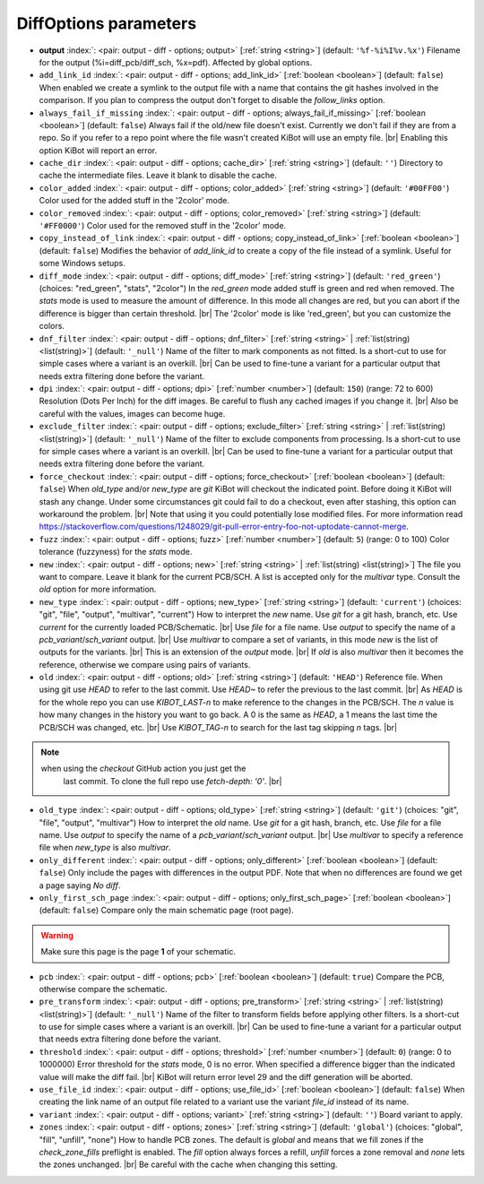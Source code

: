 .. _DiffOptions:


DiffOptions parameters
~~~~~~~~~~~~~~~~~~~~~~

-  **output** :index:`: <pair: output - diff - options; output>` [:ref:`string <string>`] (default: ``'%f-%i%I%v.%x'``) Filename for the output (%i=diff_pcb/diff_sch, %x=pdf). Affected by global options.
-  ``add_link_id`` :index:`: <pair: output - diff - options; add_link_id>` [:ref:`boolean <boolean>`] (default: ``false``) When enabled we create a symlink to the output file with a name that contains the
   git hashes involved in the comparison. If you plan to compress the output don't
   forget to disable the `follow_links` option.
-  ``always_fail_if_missing`` :index:`: <pair: output - diff - options; always_fail_if_missing>` [:ref:`boolean <boolean>`] (default: ``false``) Always fail if the old/new file doesn't exist. Currently we don't fail if they are from a repo.
   So if you refer to a repo point where the file wasn't created KiBot will use an empty file. |br|
   Enabling this option KiBot will report an error.
-  ``cache_dir`` :index:`: <pair: output - diff - options; cache_dir>` [:ref:`string <string>`] (default: ``''``) Directory to cache the intermediate files. Leave it blank to disable the cache.
-  ``color_added`` :index:`: <pair: output - diff - options; color_added>` [:ref:`string <string>`] (default: ``'#00FF00'``) Color used for the added stuff in the '2color' mode.
-  ``color_removed`` :index:`: <pair: output - diff - options; color_removed>` [:ref:`string <string>`] (default: ``'#FF0000'``) Color used for the removed stuff in the '2color' mode.
-  ``copy_instead_of_link`` :index:`: <pair: output - diff - options; copy_instead_of_link>` [:ref:`boolean <boolean>`] (default: ``false``) Modifies the behavior of `add_link_id` to create a copy of the file instead of a
   symlink. Useful for some Windows setups.
-  ``diff_mode`` :index:`: <pair: output - diff - options; diff_mode>` [:ref:`string <string>`] (default: ``'red_green'``) (choices: "red_green", "stats", "2color") In the `red_green` mode added stuff is green and red when removed.
   The `stats` mode is used to measure the amount of difference. In this mode all
   changes are red, but you can abort if the difference is bigger than certain threshold. |br|
   The '2color' mode is like 'red_green', but you can customize the colors.
-  ``dnf_filter`` :index:`: <pair: output - diff - options; dnf_filter>` [:ref:`string <string>` | :ref:`list(string) <list(string)>`] (default: ``'_null'``) Name of the filter to mark components as not fitted.
   Is a short-cut to use for simple cases where a variant is an overkill. |br|
   Can be used to fine-tune a variant for a particular output that needs extra filtering done before the
   variant.

-  ``dpi`` :index:`: <pair: output - diff - options; dpi>` [:ref:`number <number>`] (default: ``150``) (range: 72 to 600) Resolution (Dots Per Inch) for the diff images.
   Be careful to flush any cached images if you change it. |br|
   Also be careful with the values, images can become huge.
-  ``exclude_filter`` :index:`: <pair: output - diff - options; exclude_filter>` [:ref:`string <string>` | :ref:`list(string) <list(string)>`] (default: ``'_null'``) Name of the filter to exclude components from processing.
   Is a short-cut to use for simple cases where a variant is an overkill. |br|
   Can be used to fine-tune a variant for a particular output that needs extra filtering done before the
   variant.

-  ``force_checkout`` :index:`: <pair: output - diff - options; force_checkout>` [:ref:`boolean <boolean>`] (default: ``false``) When `old_type` and/or `new_type` are `git` KiBot will checkout the indicated point.
   Before doing it KiBot will stash any change. Under some circumstances git could fail
   to do a checkout, even after stashing, this option can workaround the problem. |br|
   Note that using it you could potentially lose modified files. For more information
   read https://stackoverflow.com/questions/1248029/git-pull-error-entry-foo-not-uptodate-cannot-merge.
-  ``fuzz`` :index:`: <pair: output - diff - options; fuzz>` [:ref:`number <number>`] (default: ``5``) (range: 0 to 100) Color tolerance (fuzzyness) for the `stats` mode.
-  ``new`` :index:`: <pair: output - diff - options; new>` [:ref:`string <string>` | :ref:`list(string) <list(string)>`] The file you want to compare. Leave it blank for the current PCB/SCH.
   A list is accepted only for the `multivar` type. Consult the `old` option for more information.
-  ``new_type`` :index:`: <pair: output - diff - options; new_type>` [:ref:`string <string>`] (default: ``'current'``) (choices: "git", "file", "output", "multivar", "current") How to interpret the `new` name. Use `git` for a git hash, branch, etc.
   Use `current` for the currently loaded PCB/Schematic. |br|
   Use `file` for a file name. Use `output` to specify the name of a `pcb_variant`/`sch_variant` output. |br|
   Use `multivar` to compare a set of variants, in this mode `new` is the list of outputs for the variants. |br|
   This is an extension of the `output` mode. |br|
   If `old` is also `multivar` then it becomes the reference, otherwise we compare using pairs of variants.
-  ``old`` :index:`: <pair: output - diff - options; old>` [:ref:`string <string>`] (default: ``'HEAD'``) Reference file. When using git use `HEAD` to refer to the last commit.
   Use `HEAD~` to refer the previous to the last commit. |br|
   As `HEAD` is for the whole repo you can use `KIBOT_LAST-n` to make
   reference to the changes in the PCB/SCH. The `n` value is how many
   changes in the history you want to go back. A 0 is the same as `HEAD`,
   a 1 means the last time the PCB/SCH was changed, etc. |br|
   Use `KIBOT_TAG-n` to search for the last tag skipping `n` tags. |br|

.. note::
      when using the `checkout` GitHub action you just get the
                   last commit. To clone the full repo use `fetch-depth: '0'`. |br|
..

-  ``old_type`` :index:`: <pair: output - diff - options; old_type>` [:ref:`string <string>`] (default: ``'git'``) (choices: "git", "file", "output", "multivar") How to interpret the `old` name. Use `git` for a git hash, branch, etc.
   Use `file` for a file name. Use `output` to specify the name of a `pcb_variant`/`sch_variant` output. |br|
   Use `multivar` to specify a reference file when `new_type` is also `multivar`.
-  ``only_different`` :index:`: <pair: output - diff - options; only_different>` [:ref:`boolean <boolean>`] (default: ``false``) Only include the pages with differences in the output PDF.
   Note that when no differences are found we get a page saying *No diff*.
-  ``only_first_sch_page`` :index:`: <pair: output - diff - options; only_first_sch_page>` [:ref:`boolean <boolean>`] (default: ``false``) Compare only the main schematic page (root page).
   
.. warning::
   Make sure this page is the page **1** of your schematic.
..

-  ``pcb`` :index:`: <pair: output - diff - options; pcb>` [:ref:`boolean <boolean>`] (default: ``true``) Compare the PCB, otherwise compare the schematic.
-  ``pre_transform`` :index:`: <pair: output - diff - options; pre_transform>` [:ref:`string <string>` | :ref:`list(string) <list(string)>`] (default: ``'_null'``) Name of the filter to transform fields before applying other filters.
   Is a short-cut to use for simple cases where a variant is an overkill. |br|
   Can be used to fine-tune a variant for a particular output that needs extra filtering done before the
   variant.

-  ``threshold`` :index:`: <pair: output - diff - options; threshold>` [:ref:`number <number>`] (default: ``0``) (range: 0 to 1000000) Error threshold for the `stats` mode, 0 is no error. When specified a
   difference bigger than the indicated value will make the diff fail. |br|
   KiBot will return error level 29 and the diff generation will be aborted.
-  ``use_file_id`` :index:`: <pair: output - diff - options; use_file_id>` [:ref:`boolean <boolean>`] (default: ``false``) When creating the link name of an output file related to a variant use the variant
   `file_id` instead of its name.
-  ``variant`` :index:`: <pair: output - diff - options; variant>` [:ref:`string <string>`] (default: ``''``) Board variant to apply.
-  ``zones`` :index:`: <pair: output - diff - options; zones>` [:ref:`string <string>`] (default: ``'global'``) (choices: "global", "fill", "unfill", "none") How to handle PCB zones. The default is *global* and means that we
   fill zones if the *check_zone_fills* preflight is enabled. The *fill* option always forces
   a refill, *unfill* forces a zone removal and *none* lets the zones unchanged. |br|
   Be careful with the cache when changing this setting.


